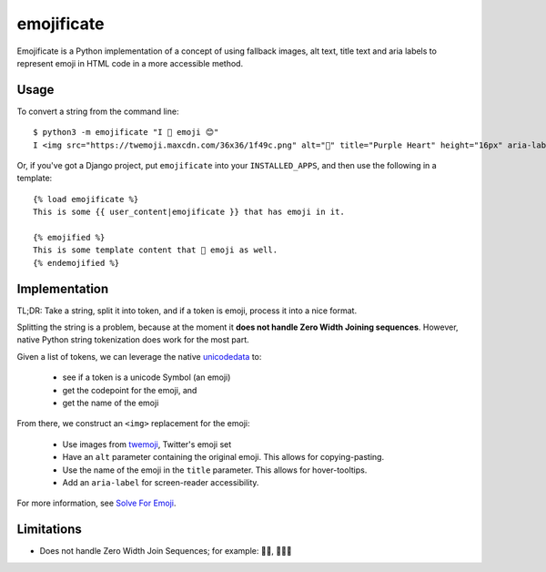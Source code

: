 emojificate
===========

Emojificate is a Python implementation of a concept of using fallback images, alt text, title text and aria labels to represent emoji in HTML code in a more accessible method.

Usage
-----

To convert a string from the command line::

    $ python3 -m emojificate "I 💜 emoji 😊"
    I <img src="https://twemoji.maxcdn.com/36x36/1f49c.png" alt="💜" title="Purple Heart" height="16px" aria-label="Emoji: Purple Heart"> emoji <img src="https://twemoji.maxcdn.com/36x36/1f60a.png" alt="😊" title="Smiling Face With Smiling Eyes" height="16px" aria-label="Emoji: Smiling Face With Smiling Eyes">

Or, if you've got a Django project, put ``emojificate`` into your ``INSTALLED_APPS``, and then use the following in a template::

    {% load emojificate %}
    This is some {{ user_content|emojificate }} that has emoji in it.

    {% emojified %}
    This is some template content that 💜 emoji as well.
    {% endemojified %}

Implementation
--------------

TL;DR: Take a string, split it into token, and if a token is emoji, process it into a nice format.

Splitting the string is a problem, because at the moment it **does not handle Zero Width Joining sequences**. However, native Python string tokenization does work for the most part.

Given a list of tokens, we can leverage the native `unicodedata <https://docs.python.org/3/library/unicodedata.html>`__ to:

 * see if a token is a unicode Symbol (an emoji)
 * get the codepoint for the emoji, and
 * get the name of the emoji

From there, we construct an ``<img>`` replacement for the emoji:

 * Use images from `twemoji <https://github.com/twitter/twemoji>`__, Twitter's emoji set
 * Have an ``alt`` parameter containing the original emoji. This allows for copying-pasting.
 * Use the name of the emoji in the ``title`` parameter. This allows for hover-tooltips.
 * Add an ``aria-label`` for screen-reader accessibility.

For more information, see `Solve For Emoji <http://glasnt.com/blog/2016/08/06/solve-for-emoji.html>`__.

Limitations
-----------

* Does not handle Zero Width Join Sequences; for example: 🖐🏽, 👩‍👩‍👧
